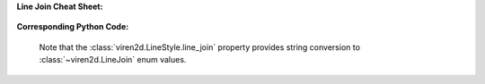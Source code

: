**Line Join Cheat Sheet:**

   .. figure:: ../images/line-join.png
      :width: 400
      :alt: Line join styles


**Corresponding Python Code:**

   Note that the :class:`viren2d.LineStyle.line_join` property provides string
   conversion to :class:`~viren2d.LineJoin` enum values.

   .. literalinclude:: ../../../examples/rtd_demo_images/line_styles.py
      :language: python
      :lines: 52-95
      :emphasize-lines: 18-19, 26-27, 34-35
